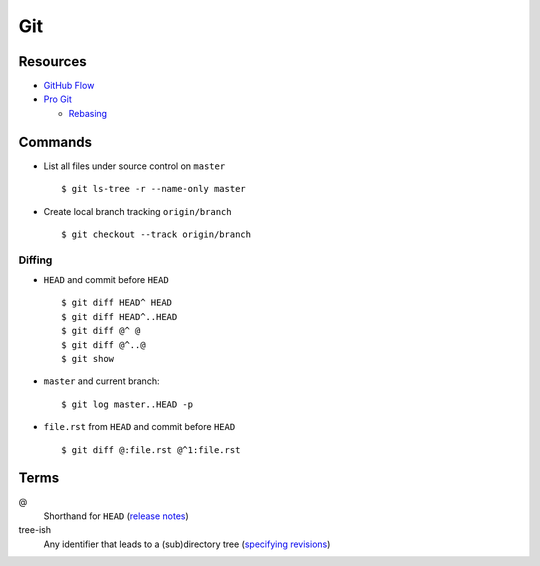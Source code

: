 .. _git:

===
Git
===

.. highlight:: console

Resources
=========

- `GitHub Flow <https://guides.github.com/introduction/flow/>`_
- `Pro Git <https://git-scm.com/book/en/v2>`_

  - `Rebasing <https://git-scm.com/book/en/v2/Git-Branching-Rebasing>`_



Commands
========

- List all files under source control on |master| ::

    $ git ls-tree -r --name-only master

- Create local branch tracking ``origin/branch`` ::

    $ git checkout --track origin/branch


Diffing
-------

- |HEAD| and commit before |HEAD| ::

    $ git diff HEAD^ HEAD
    $ git diff HEAD^..HEAD
    $ git diff @^ @
    $ git diff @^..@
    $ git show

- |master| and current branch::

    $ git log master..HEAD -p

- ``file.rst`` from |HEAD| and commit before |HEAD| ::

    $ git diff @:file.rst @^1:file.rst



Terms
=====

@
    Shorthand for |HEAD|
    (`release notes <https://github.com/git/git/blob/v1.8.5/Documentation/RelNotes/1.8.5.txt#L100-101>`_)

tree-ish
    Any identifier that leads to a (sub)directory tree
    (`specifying revisions <https://www.kernel.org/pub/software/scm/git/docs/gitrevisions.html#_specifying_revisions>`_)



.. |HEAD| replace:: ``HEAD``
.. |master| replace:: ``master``
